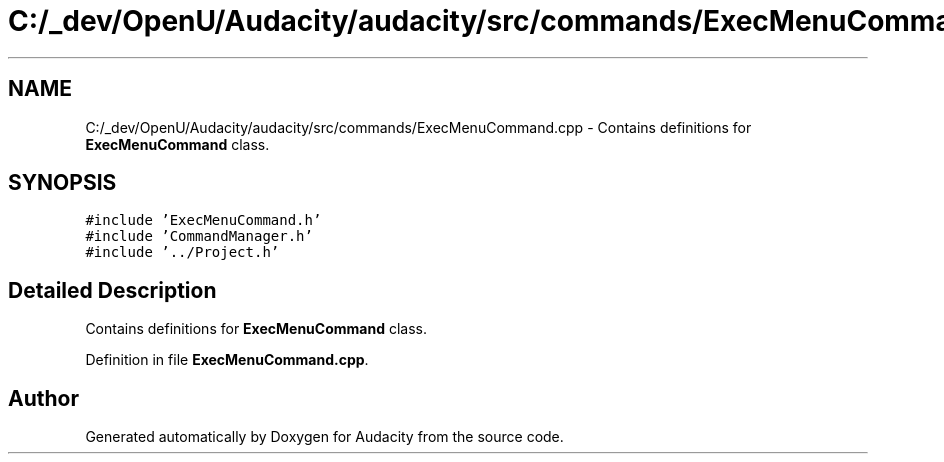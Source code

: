 .TH "C:/_dev/OpenU/Audacity/audacity/src/commands/ExecMenuCommand.cpp" 3 "Thu Apr 28 2016" "Audacity" \" -*- nroff -*-
.ad l
.nh
.SH NAME
C:/_dev/OpenU/Audacity/audacity/src/commands/ExecMenuCommand.cpp \- Contains definitions for \fBExecMenuCommand\fP class\&.  

.SH SYNOPSIS
.br
.PP
\fC#include 'ExecMenuCommand\&.h'\fP
.br
\fC#include 'CommandManager\&.h'\fP
.br
\fC#include '\&.\&./Project\&.h'\fP
.br

.SH "Detailed Description"
.PP 
Contains definitions for \fBExecMenuCommand\fP class\&. 


.PP
Definition in file \fBExecMenuCommand\&.cpp\fP\&.
.SH "Author"
.PP 
Generated automatically by Doxygen for Audacity from the source code\&.
